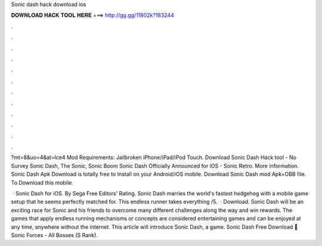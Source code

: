 Sonic dash hack download ios



𝐃𝐎𝐖𝐍𝐋𝐎𝐀𝐃 𝐇𝐀𝐂𝐊 𝐓𝐎𝐎𝐋 𝐇𝐄𝐑𝐄 ===> http://gg.gg/11802k?183244



.



.



.



.



.



.



.



.



.



.



.



.

?mt=8&uo=4&at=lce4 Mod Requirements: Jailbroken iPhone/iPad/iPod Touch. Download Sonic Dash Hack tool - No Survey Sonic Dash, The Sonic, Sonic Boom Sonic Dash Officially Announced for iOS - Sonic Retro. More information. Sonic Dash Apk Download is totally free to Install on your Android/iOS mobile. Download Sonic Dash mod Apk+OBB file. To Download this mobile.

 · Sonic Dash for iOS. By Sega Free Editors' Rating. Sonic Dash marries the world's fastest hedgehog with a mobile game setup that he seems perfectly matched for. This endless runner takes everything /5.  · Download. Sonic Dash will be an exciting race for Sonic and his friends to overcome many different challenges along the way and win rewards. The games that apply endless running mechanisms or concepts are considered entertaining games and can be enjoyed at any time, anywhere without the internet. This article will introduce Sonic Dash, a game. Sonic Dash Free Download 💢 Sonic Forces - All Bosses (S Rank).
